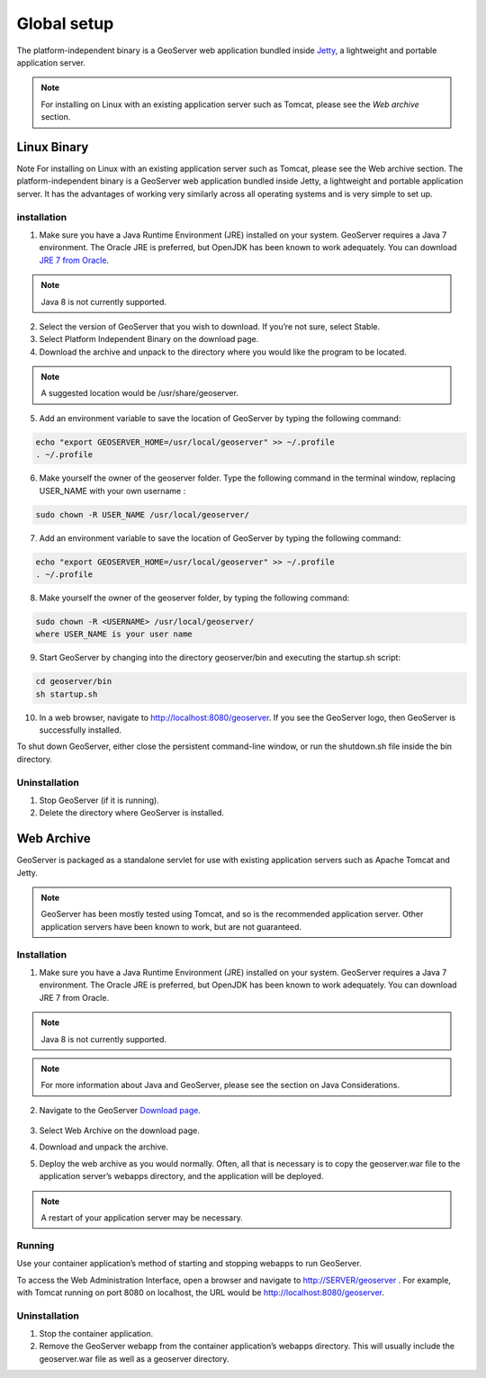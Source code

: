 .. _global_setup:

############
Global setup
############

The platform-independent binary is a GeoServer web application bundled inside `Jetty`_, a lightweight and portable application server.

.. _Jetty: http://eclipse.org/jetty/

.. note::
   For installing on Linux with an existing application server such as Tomcat, please see the `Web archive` section.

============
Linux Binary
============

Note For installing on Linux with an existing application server such as Tomcat, please see the Web archive section.
The platform-independent binary is a GeoServer web application bundled inside Jetty, a lightweight and portable application server. It has the advantages of working very similarly across all operating systems and is very simple to set up.

installation
------------

1. Make sure you have a Java Runtime Environment (JRE) installed on your system. GeoServer requires a Java 7 environment. The Oracle JRE is preferred, but OpenJDK has been known to work adequately. You can download `JRE 7 from Oracle`_.

.. _JRE 7 from Oracle: http://www.oracle.com/technetwork/java/javase/downloads/

.. note::
   Java 8 is not currently supported.

2. Select the version of GeoServer that you wish to download. If you’re not sure, select Stable.

3. Select Platform Independent Binary on the download page.

4. Download the archive and unpack to the directory where you would like the program to be located.

.. note::
   A suggested location would be /usr/share/geoserver.

5. Add an environment variable to save the location of GeoServer by typing the following command:

.. code-block:: bash

    echo "export GEOSERVER_HOME=/usr/local/geoserver" >> ~/.profile
    . ~/.profile

6. Make yourself the owner of the geoserver folder. Type the following command in the terminal window, replacing USER_NAME with your own username :

.. code-block:: bash   

   sudo chown -R USER_NAME /usr/local/geoserver/

7. Add an environment variable to save the location of GeoServer by typing the following command:

.. code-block:: bash

      echo "export GEOSERVER_HOME=/usr/local/geoserver" >> ~/.profile
      . ~/.profile

8. Make yourself the owner of the geoserver folder, by typing the following command:

.. code-block:: bash

      sudo chown -R <USERNAME> /usr/local/geoserver/
      where USER_NAME is your user name

9. Start GeoServer by changing into the directory geoserver/bin and executing the startup.sh script:

.. code-block:: bash

     cd geoserver/bin
     sh startup.sh

10. In a web browser, navigate to http://localhost:8080/geoserver. If you see the GeoServer logo, then GeoServer is successfully installed.

.. image:: img/success.png

To shut down GeoServer, either close the persistent command-line window, or run the shutdown.sh file inside the bin directory.



Uninstallation
--------------

1. Stop GeoServer (if it is running).
2. Delete the directory where GeoServer is installed.

===========
Web Archive
===========

GeoServer is packaged as a standalone servlet for use with existing application servers such as Apache Tomcat and Jetty.

.. note::
   GeoServer has been mostly tested using Tomcat, and so is the recommended application server. Other application servers have been known to work, but are not guaranteed.

Installation
------------

1. Make sure you have a Java Runtime Environment (JRE) installed on your system. GeoServer requires a Java 7 environment. The Oracle JRE is preferred, but OpenJDK has been known to work adequately. You can download JRE 7 from Oracle.

.. note::
   Java 8 is not currently supported.

.. note::
   For more information about Java and GeoServer, please see the section on Java Considerations.

2. Navigate to the GeoServer `Download page`_.

    .. _Download page: http://geoserver.org/download

3. Select Web Archive on the download page.

4. Download and unpack the archive.

5. Deploy the web archive as you would normally. Often, all that is necessary is to copy the geoserver.war file to the application server’s webapps directory, and the application will be deployed.

.. note::
   A restart of your application server may be necessary.


Running
-------

Use your container application’s method of starting and stopping webapps to run GeoServer.

To access the Web Administration Interface, open a browser and navigate to http://SERVER/geoserver . For example, with Tomcat running on port 8080 on localhost, the URL would be http://localhost:8080/geoserver.


Uninstallation
--------------

1. Stop the container application.
2. Remove the GeoServer webapp from the container application’s webapps directory. This will usually include the geoserver.war file as well as a geoserver directory.


